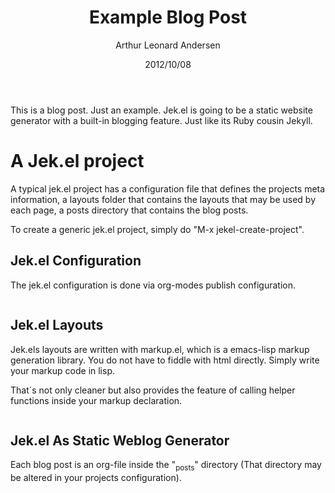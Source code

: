 #+title: Example Blog Post
#+author: Arthur Leonard Andersen
#+date: 2012/10/08
#+keywords: tag1, tag2, tag3
#+category: example

This is a blog post. Just an example. Jek.el is going to be a static
website generator with a built-in blogging feature. Just like its Ruby
cousin Jekyll.

* A Jek.el project

A typical jek.el project has a configuration file that defines the
projects meta information, a layouts folder that contains the layouts
that may be used by each page, a posts directory that contains the
blog posts.

To create a generic jek.el project, simply do "M-x jekel-create-project".

** Jek.el Configuration

The jek.el configuration is done via org-modes publish
configuration.

#+name: config.el
#+begin_src emacs-lisp

#+end_src

** Jek.el Layouts

Jek.els layouts are written with markup.el, which is a emacs-lisp
markup generation library. You do not have to fiddle with html
directly. Simply write your markup code in lisp.

That´s not only cleaner but also provides the feature of calling
helper functions inside your markup declaration.

#+name: default.html.el
#+begin_src emacs-lisp

#+end_src

** Jek.el As Static Weblog Generator

Each blog post is an org-file inside the "_posts" directory (That
directory may be altered in your projects configuration).

